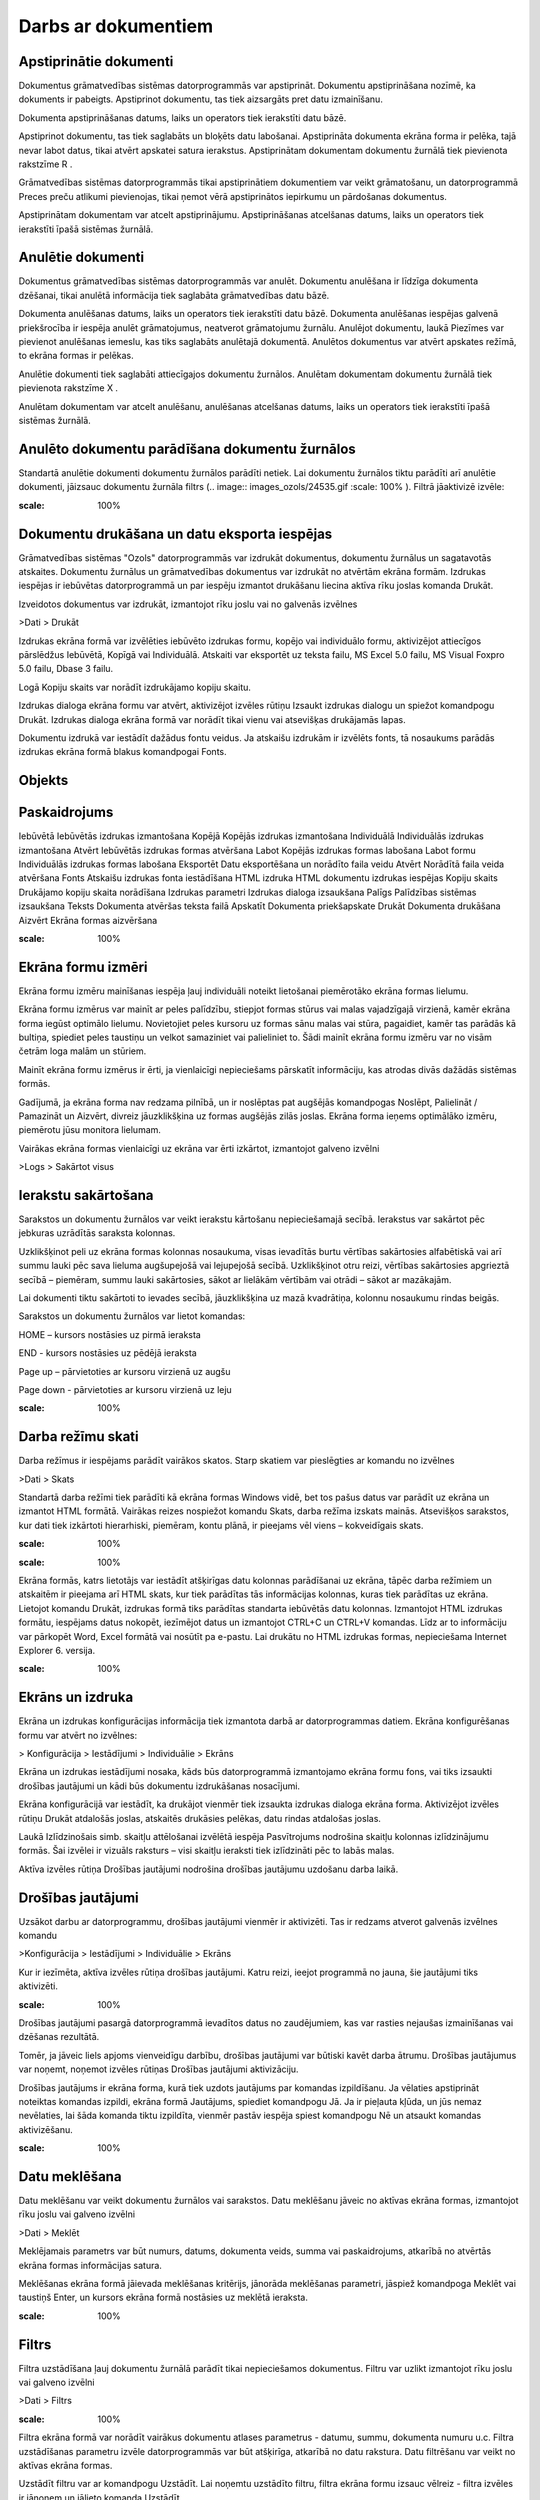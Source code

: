 .. 14014 Darbs ar dokumentiem************************ 

Apstiprinātie dokumenti
+++++++++++++++++++++++

Dokumentus grāmatvedības sistēmas datorprogrammās var apstiprināt.
Dokumentu apstiprināšana nozīmē, ka dokuments ir pabeigts. Apstiprinot
dokumentu, tas tiek aizsargāts pret datu izmainīšanu.



Dokumenta apstiprināšanas datums, laiks un operators tiek ierakstīti
datu bāzē.



Apstiprinot dokumentu, tas tiek saglabāts un bloķēts datu labošanai.
Apstiprināta dokumenta ekrāna forma ir pelēka, tajā nevar labot datus,
tikai atvērt apskatei satura ierakstus. Apstiprinātam dokumentam
dokumentu žurnālā tiek pievienota rakstzīme R .



Grāmatvedības sistēmas datorprogrammās tikai apstiprinātiem
dokumentiem var veikt grāmatošanu, un datorprogrammā Preces preču
atlikumi pievienojas, tikai ņemot vērā apstiprinātos iepirkumu un
pārdošanas dokumentus.



Apstiprinātam dokumentam var atcelt apstiprinājumu. Apstiprināšanas
atcelšanas datums, laiks un operators tiek ierakstīti īpašā sistēmas
žurnālā.



Anulētie dokumenti
++++++++++++++++++

Dokumentus grāmatvedības sistēmas datorprogrammās var anulēt.
Dokumentu anulēšana ir līdzīga dokumenta dzēšanai, tikai anulētā
informācija tiek saglabāta grāmatvedības datu bāzē.


Dokumenta anulēšanas datums, laiks un operators tiek ierakstīti datu
bāzē. Dokumenta anulēšanas iespējas galvenā priekšrocība ir iespēja
anulēt grāmatojumus, neatverot grāmatojumu žurnālu. Anulējot
dokumentu, laukā Piezīmes var pievienot anulēšanas iemeslu, kas tiks
saglabāts anulētajā dokumentā. Anulētos dokumentus var atvērt apskates
režīmā, to ekrāna formas ir pelēkas.


Anulētie dokumenti tiek saglabāti attiecīgajos dokumentu žurnālos.
Anulētam dokumentam dokumentu žurnālā tiek pievienota rakstzīme X .


Anulētam dokumentam var atcelt anulēšanu, anulēšanas atcelšanas
datums, laiks un operators tiek ierakstīti īpašā sistēmas žurnālā.




Anulēto dokumentu parādīšana dokumentu žurnālos
+++++++++++++++++++++++++++++++++++++++++++++++

Standartā anulētie dokumenti dokumentu žurnālos parādīti netiek. Lai
dokumentu žurnālos tiktu parādīti arī anulētie dokumenti, jāizsauc
dokumentu žurnāla filtrs (.. image:: images_ozols/24535.gif
:scale: 100%
). Filtrā jāaktivizē izvēle:




.. image:: images_ozols/24548.gif
:scale: 100%




Dokumentu drukāšana un datu eksporta iespējas
+++++++++++++++++++++++++++++++++++++++++++++

Grāmatvedības sistēmas "Ozols" datorprogrammās var izdrukāt
dokumentus, dokumentu žurnālus un sagatavotās atskaites. Dokumentu
žurnālus un grāmatvedības dokumentus var izdrukāt no atvērtām ekrāna
formām. Izdrukas iespējas ir iebūvētas datorprogrammā un par iespēju
izmantot drukāšanu liecina aktīva rīku joslas komanda Drukāt.




Izveidotos dokumentus var izdrukāt, izmantojot rīku joslu vai no
galvenās izvēlnes



>Dati > Drukāt



Izdrukas ekrāna formā var izvēlēties iebūvēto izdrukas formu, kopējo
vai individuālo formu, aktivizējot attiecīgos pārslēdžus Iebūvētā,
Kopīgā vai Individuālā. Atskaiti var eksportēt uz teksta failu, MS
Excel 5.0 failu, MS Visual Foxpro 5.0 failu, Dbase 3 failu.




Logā Kopiju skaits var norādīt izdrukājamo kopiju skaitu.




Izdrukas dialoga ekrāna formu var atvērt, aktivizējot izvēles rūtiņu
Izsaukt izdrukas dialogu un spiežot komandpogu Drukāt. Izdrukas
dialoga ekrāna formā var norādīt tikai vienu vai atsevišķas drukājamās
lapas.




Dokumentu izdrukā var iestādīt dažādus fontu veidus. Ja atskaišu
izdrukām ir izvēlēts fonts, tā nosaukums parādās izdrukas ekrāna formā
blakus komandpogai Fonts.




Objekts
+++++++



Paskaidrojums
+++++++++++++
Iebūvētā Iebūvētās izdrukas izmantošana Kopējā Kopējās izdrukas
izmantošana Individuālā Individuālās izdrukas izmantošana Atvērt
Iebūvētās izdrukas formas atvēršana Labot Kopējās izdrukas formas
labošana Labot formu Individuālās izdrukas formas labošana Eksportēt
Datu eksportēšana un norādīto faila veidu Atvērt Norādītā faila veida
atvēršana Fonts Atskaišu izdrukas fonta iestādīšana HTML izdruka HTML
dokumentu izdrukas iespējas Kopiju skaits Drukājamo kopiju skaita
norādīšana Izdrukas parametri Izdrukas dialoga izsaukšana Palīgs
Palīdzības sistēmas izsaukšana Teksts Dokumenta atvēršas teksta failā
Apskatīt Dokumenta priekšapskate Drukāt Dokumenta drukāšana Aizvērt
Ekrāna formas aizvēršana


.. image:: images_ozols/25287.png
:scale: 100%




Ekrāna formu izmēri
+++++++++++++++++++

Ekrāna formu izmēru mainīšanas iespēja ļauj individuāli noteikt
lietošanai piemērotāko ekrāna formas lielumu.




Ekrāna formu izmērus var mainīt ar peles palīdzību, stiepjot formas
stūrus vai malas vajadzīgajā virzienā, kamēr ekrāna forma iegūst
optimālo lielumu. Novietojiet peles kursoru uz formas sānu malas vai
stūra, pagaidiet, kamēr tas parādās kā bultiņa, spiediet peles
taustiņu un velkot samaziniet vai palieliniet to. Šādi mainīt ekrāna
formu izmēru var no visām četrām loga malām un stūriem.




Mainīt ekrāna formu izmērus ir ērti, ja vienlaicīgi nepieciešams
pārskatīt informāciju, kas atrodas divās dažādās sistēmas formās.




Gadījumā, ja ekrāna forma nav redzama pilnībā, un ir noslēptas pat
augšējās komandpogas Noslēpt, Palielināt / Pamazināt un Aizvērt,
divreiz jāuzklikšķina uz formas augšējās zilās joslas. Ekrāna forma
ieņems optimālāko izmēru, piemērotu jūsu monitora lielumam.



Vairākas ekrāna formas vienlaicīgi uz ekrāna var ērti izkārtot,
izmantojot galveno izvēlni



>Logs > Sakārtot visus





Ierakstu sakārtošana
++++++++++++++++++++

Sarakstos un dokumentu žurnālos var veikt ierakstu kārtošanu
nepieciešamajā secībā. Ierakstus var sakārtot pēc jebkuras uzrādītās
saraksta kolonnas.




Uzklikšķinot peli uz ekrāna formas kolonnas nosaukuma, visas ievadītās
burtu vērtības sakārtosies alfabētiskā vai arī summu lauki pēc sava
lieluma augšupejošā vai lejupejošā secībā. Uzklikšķinot otru reizi,
vērtības sakārtosies apgrieztā secībā – piemēram, summu lauki
sakārtosies, sākot ar lielākām vērtībām vai otrādi – sākot ar
mazākajām.




Lai dokumenti tiktu sakārtoti to ievades secībā, jāuzklikšķina uz mazā
kvadrātiņa, kolonnu nosaukumu rindas beigās.




Sarakstos un dokumentu žurnālos var lietot komandas:




HOME – kursors nostāsies uz pirmā ieraksta




END - kursors nostāsies uz pēdējā ieraksta




Page up – pārvietoties ar kursoru virzienā uz augšu




Page down - pārvietoties ar kursoru virzienā uz leju



.. image:: images_ozols/25288.png
:scale: 100%




Darba režīmu skati
++++++++++++++++++

Darba režīmus ir iespējams parādīt vairākos skatos. Starp skatiem var
pieslēgties ar komandu no izvēlnes



>Dati > Skats



Standartā darba režīmi tiek parādīti kā ekrāna formas Windows vidē,
bet tos pašus datus var parādīt uz ekrāna un izmantot HTML formātā.
Vairākas reizes nospiežot komandu Skats, darba režīma izskats mainās.
Atsevišķos sarakstos, kur dati tiek izkārtoti hierarhiski, piemēram,
kontu plānā, ir pieejams vēl viens – kokveidīgais skats.



.. image:: images_ozols/24556.gif
:scale: 100%




.. image:: images_ozols/25289.png
:scale: 100%




Ekrāna formās, katrs lietotājs var iestādīt atšķirīgas datu kolonnas
parādīšanai uz ekrāna, tāpēc darba režīmiem un atskaitēm ir pieejama
arī HTML skats, kur tiek parādītas tās informācijas kolonnas, kuras
tiek parādītas uz ekrāna. Lietojot komandu Drukāt, izdrukas formā tiks
parādītas standarta iebūvētās datu kolonnas. Izmantojot HTML izdrukas
formātu, iespējams datus nokopēt, iezīmējot datus un izmantojot CTRL+C
un CTRL+V komandas. Līdz ar to informāciju var pārkopēt Word, Excel
formātā vai nosūtīt pa e-pastu. Lai drukātu no HTML izdrukas formas,
nepieciešama Internet Explorer 6. versija.



.. image:: images_ozols/24558.gif
:scale: 100%




Ekrāns un izdruka
+++++++++++++++++

Ekrāna un izdrukas konfigurācijas informācija tiek izmantota darbā ar
datorprogrammas datiem. Ekrāna konfigurēšanas formu var atvērt no
izvēlnes:



> Konfigurācija > Iestādījumi > Individuālie > Ekrāns



Ekrāna un izdrukas iestādījumi nosaka, kāds būs datorprogrammā
izmantojamo ekrāna formu fons, vai tiks izsaukti drošības jautājumi un
kādi būs dokumentu izdrukāšanas nosacījumi.




Ekrāna konfigurācijā var iestādīt, ka drukājot vienmēr tiek izsaukta
izdrukas dialoga ekrāna forma. Aktivizējot izvēles rūtiņu Drukāt
atdalošās joslas, atskaitēs drukāsies pelēkas, datu rindas atdalošas
joslas.



Laukā Izlīdzinošais simb. skaitļu attēlošanai izvēlētā iespēja
Pasvītrojums nodrošina skaitļu kolonnas izlīdzinājumu formās. Šai
izvēlei ir vizuāls raksturs – visi skaitļu ieraksti tiek izlīdzināti
pēc to labās malas.



Aktīva izvēles rūtiņa Drošības jautājumi nodrošina drošības jautājumu
uzdošanu darba laikā.



Drošības jautājumi
++++++++++++++++++

Uzsākot darbu ar datorprogrammu, drošības jautājumi vienmēr ir
aktivizēti. Tas ir redzams atverot galvenās izvēlnes komandu



>Konfigurācija > Iestādījumi > Individuālie > Ekrāns



Kur ir iezīmēta, aktīva izvēles rūtiņa drošības jautājumi. Katru
reizi, ieejot programmā no jauna, šie jautājumi tiks aktivizēti.



.. image:: images_ozols/24545.gif
:scale: 100%
Drošības jautājumi pasargā datorprogrammā ievadītos datus no
zaudējumiem, kas var rasties nejaušas izmainīšanas vai dzēšanas
rezultātā.



Tomēr, ja jāveic liels apjoms vienveidīgu darbību, drošības jautājumi
var būtiski kavēt darba ātrumu. Drošības jautājumus var noņemt,
noņemot izvēles rūtiņas Drošības jautājumi aktivizāciju.



Drošības jautājums ir ekrāna forma, kurā tiek uzdots jautājums par
komandas izpildīšanu. Ja vēlaties apstiprināt noteiktas komandas
izpildi, ekrāna formā Jautājums, spiediet komandpogu Jā. Ja ir
pieļauta kļūda, un jūs nemaz nevēlaties, lai šāda komanda tiktu
izpildīta, vienmēr pastāv iespēja spiest komandpogu Nē un atsaukt
komandas aktivizēšanu.



.. image:: images_ozols/25290.png
:scale: 100%




Datu meklēšana
++++++++++++++

Datu meklēšanu var veikt dokumentu žurnālos vai sarakstos. Datu
meklēšanu jāveic no aktīvas ekrāna formas, izmantojot rīku joslu vai
galveno izvēlni



>Dati > Meklēt



Meklējamais parametrs var būt numurs, datums, dokumenta veids, summa
vai paskaidrojums, atkarībā no atvērtās ekrāna formas informācijas
satura.



Meklēšanas ekrāna formā jāievada meklēšanas kritērijs, jānorāda
meklēšanas parametri, jāspiež komandpoga Meklēt vai taustiņš Enter, un
kursors ekrāna formā nostāsies uz meklētā ieraksta.



.. image:: images_ozols/25291.png
:scale: 100%




Filtrs
++++++

Filtra uzstādīšana ļauj dokumentu žurnālā parādīt tikai nepieciešamos
dokumentus. Filtru var uzlikt izmantojot rīku joslu vai galveno
izvēlni



>Dati > Filtrs





.. image:: images_ozols/25292.png
:scale: 100%




Filtra ekrāna formā var norādīt vairākus dokumentu atlases parametrus
- datumu, summu, dokumenta numuru u.c. Filtra uzstādīšanas parametru
izvēle datorprogrammās var būt atšķirīga, atkarībā no datu rakstura.
Datu filtrēšanu var veikt no aktīvas ekrāna formas.




Uzstādīt filtru var ar komandpogu Uzstādīt. Lai noņemtu uzstādīto
filtru, filtra ekrāna formu izsauc vēlreiz - filtra izvēles ir jānoņem
un jālieto komanda Uzstādīt.




Ja dati ir filtrēti, ekrāna formas apakšā parādās atfiltrēto dokumentu
ierakstu daudzums, bet iekavās kopējais ierakstu skaits. Lai dokumentu
žurnālā tiktu parādīti visi ieraksti, filtrs jānoņem.



Saglabājamie filtra iestādījumi
+++++++++++++++++++++++++++++++

Filtra izvēles var saglabāt programmā, tādejādi katru reizi nav
jāizvēlas filtra kritēriji, bet var izmantot jau izveidotās sagataves.
Lai izmantotu saglabājamo filtru:




#. Jāatver filtrs, jāizvēlas filtra kritēriji un tie jāsaglabā


.. image:: images_ozols/25293.png
:scale: 100%




2. Jānorāda filtra sagataves nosaukums. Lai filtra sagatave būtu
pieejama visiem lietotājiem, jāaktivizē komanda Kopīga. Jālieto
komanda Turpināt.



.. image:: images_ozols/25294.png
:scale: 100%






3. Saglabātais filtrs ir pieejams laukā Filtra sagatave. Izvēloties
sagatavi, no tās automātiski tiek aizpildītas filtra izvēles.



.. image:: images_ozols/25295.png
:scale: 100%




Izmantot filtru var arī no dokumentu žurnāliem, kur rīku joslā
komandai Filtrs būs pieejamas saglabātās filtra izvēles. Lai uzliktu
filtru, jāuzspiež uz saglabātā filtra un dokumenti tiks atlasīti bez
filtra ekrāna formas atvēršanas.



.. image:: images_ozols/25296.png
:scale: 100%




Nākamā dokumenta pievienošana
+++++++++++++++++++++++++++++

Dokumenta pievienošanas ekrāna formā var aktivizēt iespēju turpināt
nākamā dokumenta pievienošanu, neaizverot ekrāna formu.




Lai turpinātu dokumentu pievienošanu, neaizverot ekrāna formu,
jāaktivizē komandpoga Sagl&Piev.




Komandpogu Sagl&Piev. pievienošanu var aktivizēt, pielāgojot rīku
joslu. Komanda Sagl.&Piev. (Karstais taustiņš F12 ) nodrošina jauna
dokumenta pievienošanas ekrāna formas automātisku parādīšanu pēc
iepriekšējā dokumenta pievienošanas un saglabāšanas.



.. image:: images_ozols/24569.gif
:scale: 100%




Datu kolonnu iestatījumi
++++++++++++++++++++++++

Sistēmā ir iespējams izdarīt izmaiņas kolonnu izkārtojumā uz ekrāna,
kolonnu platumā, kā arī parādīt dažādas citas kolonnas uz ekrāna.
Kolonnu iestādīšanu var veikt jebkurā atskaitē, dokumentu žurnālā, vai
sarakstā. Kolonnu konfigurācijas ekrāna formu var izsaukt ar komandas
Ctrl+K , rīku joslas komandas palīdzību vai lietojot izvēlni



>Dati > Kolonnas



.. image:: images_ozols/25297.png
:scale: 100%




Sistēmā ir iestrādātas standarta kolonnas, un tās standarta variantā
tiek parādītas uz ekrāna, lai parādītu citas kolonnas, tās no ekrāna
formas kreisās puses var pārnest uz labo pusi, tādejādi parādot tās uz
ekrāna (maksimālais iespējamais kolonnu skaits, kuras iespējams
parādīt uz eksāna – 16 kolonnas). Ar komandām Augstāk, Zemāk tiek
noteikta kolonnu parādīšanas secība, bet lietojot komandu Atvērt, var
palielināt vai samazināt kolonnas platumu, kas tiek izmantots datu
parādīšanai uz ekrāna. Kolonnas, kuru nosaukumi ir izcelti treknrakstā
ir standarta kolonnas. Lai iestādītu visas standarta kolonnas, jālieto
komanda Standarta kolonnas.



Kolonnu iestādījumi tiek saglabāti katram lietotājam atsevišķi. Lai
izdrukātu datus ar iestādītajām kolonām jālieto HTML izdruka. Iebūvētā
izdrukas formā, kuru izmanto lietojot komandu Drukāt, tiks drukātas
Standarta datu kolonnas.



Dokumentu numerācija
++++++++++++++++++++

Dokumenti grāmatvedības sistēmā tiek numurēti pēc to veidiem, sākot no
viens un skaitot vienu vienību uz priekšu.



Sistēmas kopīgajos iestādījumos, pirms dokumentu izveidošanas, var
noteikt dokumentu numerāciju:



>Konfigurācija > Iestādījumi > Kopīgie > Banka



>Konfigurācija > Iestādījumi > Kopīgie > Kase



>Konfigurācija > Iestādījumi > Kopīgie > Krājumi



Kases un Bankas dokumentiem var izvēlēties kopīgu vai atšķirīgu
numerāciju pa bankas un kases kontiem. Krājumiem var noteikt kopīgu
vai atšķirīgu numerāciju visiem krājumu dokumentu veidiem.



Dzēsto dokumentu numuri sistēmā tiek uzskatīti par izmantotiem. Ja
netiek mainīta dokumentu numerācijas veidošana, tad dzēstā dokumenta
numurs otrreiz netiek izmatots. Lai izmainītu dokumentu numerāciju,
dokumenta pievienošanas ekrāna formā numurus var labot ar roku. Lai
nākamo dokumentu numerācija skaitītos automatizēti uz priekšu,
dokumentu laukā Numurs jāuzklikšķina ar peles labo pogu



.. image:: images_ozols/25298.png
:scale: 100%




Ar komandas Numerators palīdzību jāatver ekrāna forma, kur var
norādīt, no kura numura jānumurē nākamie dokumenti. Numerācija tiks
turpināta ar nākošo skaitli no norādītā laukā Turpināt numerāciju no.



.. image:: images_ozols/25299.png
:scale: 100%




Numerācija tiks atsākta no nākamā skaitļa, kas šajā ekrāna formā ticis
norādīts, ja numuri nav izmantoti datu bāzē saglabātajos dokumentos.

 